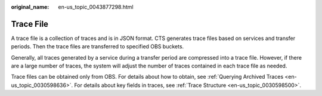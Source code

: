 :original_name: en-us_topic_0043877298.html

.. _en-us_topic_0043877298:

Trace File
==========

A trace file is a collection of traces and is in JSON format. CTS generates trace files based on services and transfer periods. Then the trace files are transferred to specified OBS buckets.

Generally, all traces generated by a service during a transfer period are compressed into a trace file. However, if there are a large number of traces, the system will adjust the number of traces contained in each trace file as needed.

Trace files can be obtained only from OBS. For details about how to obtain, see :ref:`Querying Archived Traces <en-us_topic_0030598636>`. For details about key fields in traces, see :ref:`Trace Structure <en-us_topic_0030598500>`.
